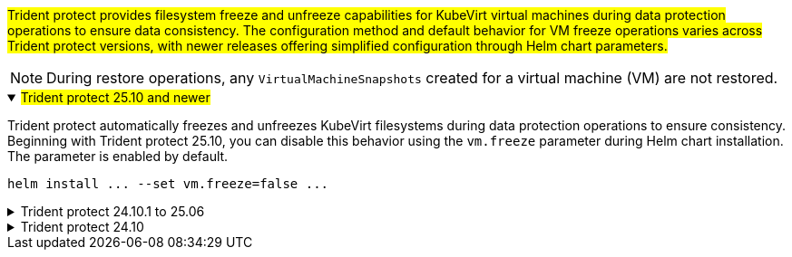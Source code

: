 ##Trident protect provides filesystem freeze and unfreeze capabilities for KubeVirt virtual machines during data protection operations to ensure data consistency. The configuration method and default behavior for VM freeze operations varies across Trident protect versions, with newer releases offering simplified configuration through Helm chart parameters.##

NOTE: During restore operations, any `VirtualMachineSnapshots` created for a virtual machine (VM) are not restored.

//astractl-35903 update

.##Trident protect 25.10 and newer##
[%collapsible%open]
====
Trident protect automatically freezes and unfreezes KubeVirt filesystems during data protection operations to ensure consistency. Beginning with Trident protect 25.10, you can disable this behavior using the `vm.freeze` parameter during Helm chart installation. The parameter is enabled by default.

[source,console]
----
helm install ... --set vm.freeze=false ...
----
//ASTRACTL-36239 update: Added --set vm.freeze=false to the helm install command above.
====

.Trident protect 24.10.1 to 25.06
[%collapsible]
====
Beginning with Trident protect 24.10.1, Trident protect automatically freezes and unfreezes KubeVirt filesystems during data protection operations. Optionally, you can disable this automatic behavior using the following command:

[source,console]
----
kubectl set env deployment/trident-protect-controller-manager NEPTUNE_VM_FREEZE=false -n trident-protect
----
====
.Trident protect 24.10
[%collapsible]
====
Trident protect 24.10 does not automatically ensure a consistent state for KubeVirt VM filesystems during data protection operations. If you want to protect your KubeVirt VM data using Trident protect 24.10, you need to manually enable the freeze/unfreeze functionality for the filesystems before the data protection operation. This ensures that the filesystems are in a consistent state.

You can configure Trident protect 24.10 to manage the freezing and unfreezing of the VM filesystem during data protection operations by link:https://docs.openshift.com/container-platform/4.16/virt/install/installing-virt.html[configuring virtualization^] and then using the following command:
[source,console]
----
kubectl set env deployment/trident-protect-controller-manager NEPTUNE_VM_FREEZE=true -n trident-protect
----
====
